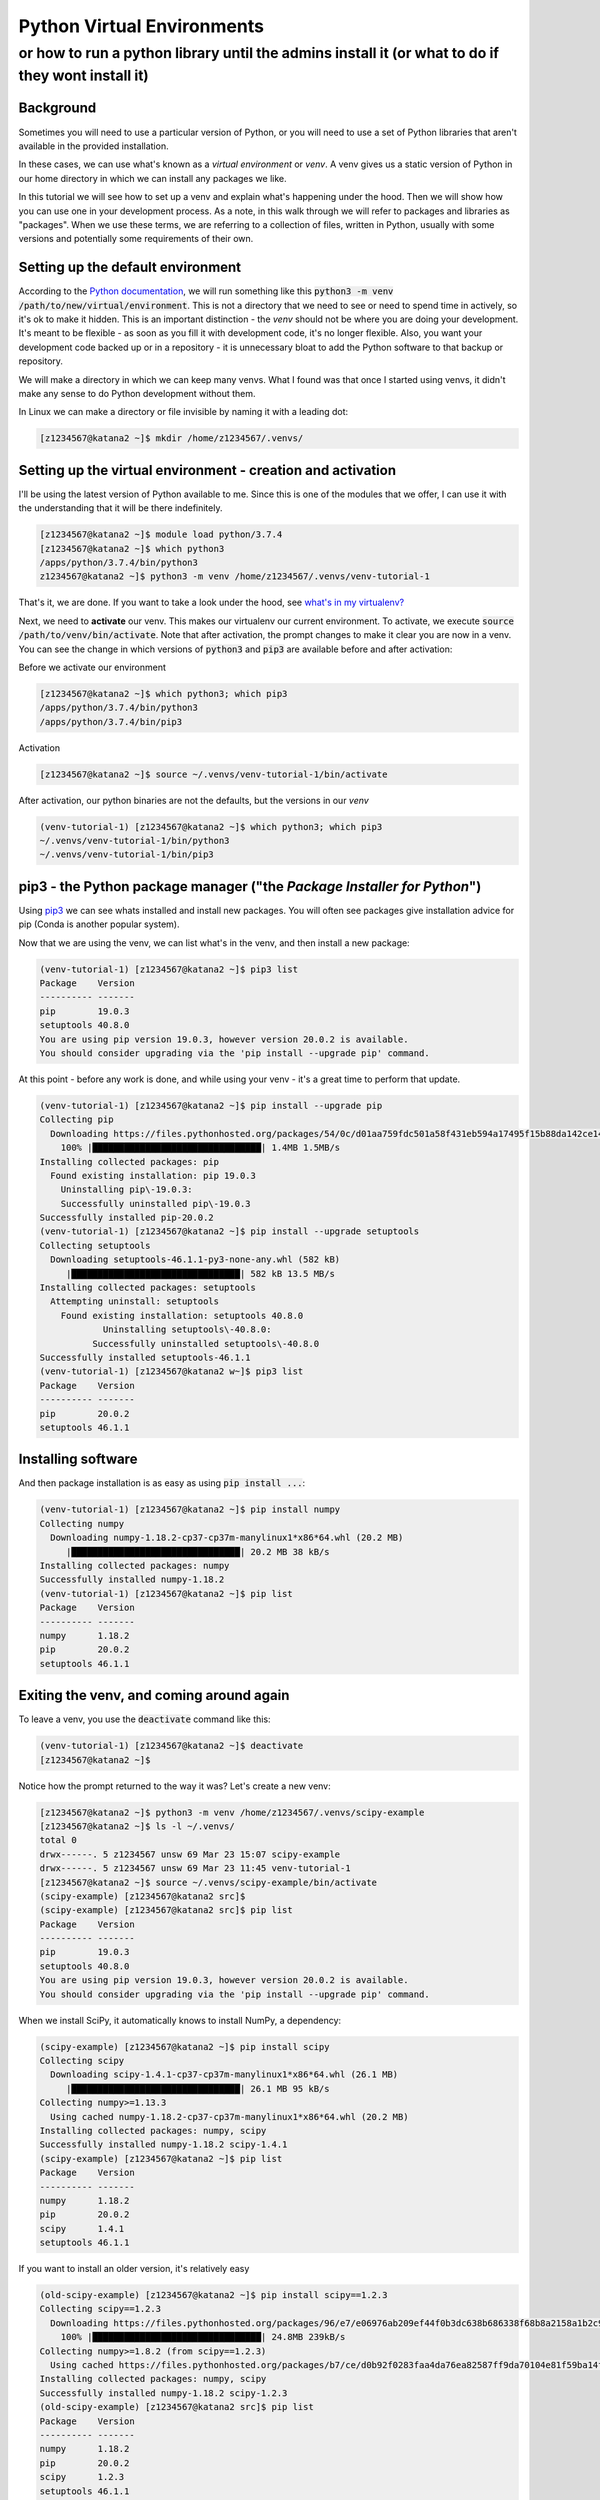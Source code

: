 ###########################
Python Virtual Environments
###########################

**************************************************************************************************
or how to run a python library until the admins install it (or what to do if they wont install it)
**************************************************************************************************

Background
==========

Sometimes you will need to use a particular version of Python, or you will need to use a set of Python libraries that aren't available in the provided installation.

In these cases, we can use what's known as a *virtual environment* or *venv*. A venv gives us a static version of Python in our home directory in which we can install any packages we like. 

In this tutorial we will see how to set up a venv and explain what's happening under the hood. Then we will show how you can use one in your development process. As a note, in this walk through we will refer to packages and libraries as "packages". When we use these terms, we are referring to a collection of files, written in Python, usually with some versions and potentially some requirements of their own. 

Setting up the default environment
==================================

According to the `Python documentation <https://docs.python.org/3/library/venv.html>`_, we will run something like this :code:`python3 -m venv /path/to/new/virtual/environment`. This is not a directory that we need to see or need to spend time in actively, so it's ok to make it hidden. This is an important distinction - the *venv* should not be where you are doing your development. It's meant to be flexible - as soon as you fill it with development code, it's no longer flexible. Also, you want your development code backed up or in a repository - it is unnecessary bloat to add the Python software to that backup or repository.

We will make a directory in which we can keep many venvs. What I found was that once I started using venvs, it didn't make any sense to do Python development without them.

In Linux we can make a directory or file invisible by naming it with a leading dot:

.. code-block:: bash

    [z1234567@katana2 ~]$ mkdir /home/z1234567/.venvs/


Setting up the virtual environment - creation and activation
============================================================

I'll be using the latest version of Python available to me. Since this is one of the modules that we offer, I can use it with the understanding that it will be there indefinitely.

.. code-block:: bash

    [z1234567@katana2 ~]$ module load python/3.7.4
    [z1234567@katana2 ~]$ which python3
    /apps/python/3.7.4/bin/python3
    z1234567@katana2 ~]$ python3 -m venv /home/z1234567/.venvs/venv-tutorial-1


That's it, we are done. If you want to take a look under the hood, see `what's in my virtualenv? <python-virtualenvs-internals.rst>`_

Next, we need to **activate** our venv. This makes our virtualenv our current environment. To activate, we execute :code:`source /path/to/venv/bin/activate`. Note that after activation, the prompt changes to make it clear you are now in a venv. You can see the change in which versions of :code:`python3` and :code:`pip3` are available before and after activation:

Before we activate our environment

.. code-block:: bash

    [z1234567@katana2 ~]$ which python3; which pip3
    /apps/python/3.7.4/bin/python3
    /apps/python/3.7.4/bin/pip3


Activation

.. code-block:: bash

    [z1234567@katana2 ~]$ source ~/.venvs/venv-tutorial-1/bin/activate


After activation, our python binaries are not the defaults, but the versions in our *venv*

.. code-block:: bash

    (venv-tutorial-1) [z1234567@katana2 ~]$ which python3; which pip3
    ~/.venvs/venv-tutorial-1/bin/python3
    ~/.venvs/venv-tutorial-1/bin/pip3


pip3 - the Python package manager ("the *Package Installer for Python*")
========================================================================

Using `pip3 <https://pypi.org/project/pip/>`_ we can see whats installed and install new packages. You will often see packages give installation advice for pip (Conda is another popular system).


Now that we are using the venv, we can list what's in the venv, and then install a new package:

.. code-block:: bash

    (venv-tutorial-1) [z1234567@katana2 ~]$ pip3 list
    Package    Version
    ---------- -------
    pip        19.0.3 
    setuptools 40.8.0 
    You are using pip version 19.0.3, however version 20.0.2 is available.
    You should consider upgrading via the 'pip install --upgrade pip' command.


At this point - before any work is done, and while using your venv - it's a great time to perform that update.

.. code-block:: bash

    (venv-tutorial-1) [z1234567@katana2 ~]$ pip install --upgrade pip
    Collecting pip
      Downloading https://files.pythonhosted.org/packages/54/0c/d01aa759fdc501a58f431eb594a17495f15b88da142ce14b5845662c13f3/pip-20.0.2-py2.py3-none-any.whl (1.4MB)
        100% |████████████████████████████████| 1.4MB 1.5MB/s 
    Installing collected packages: pip
      Found existing installation: pip 19.0.3
     	Uninstalling pip\-19.0.3:
        Successfully uninstalled pip\-19.0.3
    Successfully installed pip-20.0.2
    (venv-tutorial-1) [z1234567@katana2 ~]$ pip install --upgrade setuptools
    Collecting setuptools
      Downloading setuptools-46.1.1-py3-none-any.whl (582 kB)
    	 |████████████████████████████████| 582 kB 13.5 MB/s 
    Installing collected packages: setuptools
      Attempting uninstall: setuptools
    	Found existing installation: setuptools 40.8.0
        	Uninstalling setuptools\-40.8.0:
              Successfully uninstalled setuptools\-40.8.0
    Successfully installed setuptools-46.1.1
    (venv-tutorial-1) [z1234567@katana2 w~]$ pip3 list
    Package    Version
    ---------- -------
    pip        20.0.2 
    setuptools 46.1.1 


Installing software
===================

And then package installation is as easy as using :code:`pip install ...`:

.. code-block:: bash

    (venv-tutorial-1) [z1234567@katana2 ~]$ pip install numpy
    Collecting numpy
      Downloading numpy-1.18.2-cp37-cp37m-manylinux1*x86*64.whl (20.2 MB)
    	 |████████████████████████████████| 20.2 MB 38 kB/s 
    Installing collected packages: numpy
    Successfully installed numpy-1.18.2
    (venv-tutorial-1) [z1234567@katana2 ~]$ pip list
    Package    Version
    ---------- -------
    numpy      1.18.2 
    pip        20.0.2 
    setuptools 46.1.1 


Exiting the venv, and coming around again
=========================================

To leave a venv, you use the :code:`deactivate` command like this:

.. code-block:: bash

    (venv-tutorial-1) [z1234567@katana2 ~]$ deactivate 
    [z1234567@katana2 ~]$

Notice how the prompt returned to the way it was? Let's create a new venv:

.. code-block:: bash

    [z1234567@katana2 ~]$ python3 -m venv /home/z1234567/.venvs/scipy-example
    [z1234567@katana2 ~]$ ls -l ~/.venvs/
    total 0
    drwx------. 5 z1234567 unsw 69 Mar 23 15:07 scipy-example
    drwx------. 5 z1234567 unsw 69 Mar 23 11:45 venv-tutorial-1
    [z1234567@katana2 ~]$ source ~/.venvs/scipy-example/bin/activate
    (scipy-example) [z1234567@katana2 src]$ 
    (scipy-example) [z1234567@katana2 src]$ pip list
    Package    Version
    ---------- -------
    pip        19.0.3 
    setuptools 40.8.0 
    You are using pip version 19.0.3, however version 20.0.2 is available.
    You should consider upgrading via the 'pip install --upgrade pip' command.


When we install SciPy, it automatically knows to install NumPy, a dependency:

.. code-block:: bash

    (scipy-example) [z1234567@katana2 ~]$ pip install scipy
    Collecting scipy
      Downloading scipy-1.4.1-cp37-cp37m-manylinux1*x86*64.whl (26.1 MB)
    	 |████████████████████████████████| 26.1 MB 95 kB/s 
    Collecting numpy>=1.13.3
      Using cached numpy-1.18.2-cp37-cp37m-manylinux1*x86*64.whl (20.2 MB)
    Installing collected packages: numpy, scipy
    Successfully installed numpy-1.18.2 scipy-1.4.1
    (scipy-example) [z1234567@katana2 ~]$ pip list
    Package    Version
    ---------- -------
    numpy      1.18.2 
    pip        20.0.2 
    scipy      1.4.1  
    setuptools 46.1.1 


If you want to install an older version, it's relatively easy

.. code-block:: bash

    (old-scipy-example) [z1234567@katana2 ~]$ pip install scipy==1.2.3
    Collecting scipy==1.2.3
      Downloading https://files.pythonhosted.org/packages/96/e7/e06976ab209ef44f0b3dc638b686338f68b8a2158a1b2c9036ac8677158a/scipy-1.2.3-cp37-cp37m-manylinux1_x86_64.whl (24.8MB)
    	100% |████████████████████████████████| 24.8MB 239kB/s 
    Collecting numpy>=1.8.2 (from scipy==1.2.3)
      Using cached https://files.pythonhosted.org/packages/b7/ce/d0b92f0283faa4da76ea82587ff9da70104e81f59ba14f76c87e4196254e/numpy-1.18.2-cp37-cp37m-manylinux1_x86_64.whl
    Installing collected packages: numpy, scipy
    Successfully installed numpy-1.18.2 scipy-1.2.3
    (old-scipy-example) [z1234567@katana2 src]$ pip list
    Package    Version
    ---------- -------
    numpy      1.18.2 
    pip        20.0.2 
    scipy      1.2.3  
    setuptools 46.1.1 


That's a quick introduction to how you can install Python packages locally. 


Special Cases
=============

Say for instance you want to use software X in a Jupyter Notebook. X is already

installed on Katana.

In that case, your workflow would be:

 - load the module in question

 - create the Virtual Environment with the flag :code:`--system-site-packages`

 - install software in question with an understanding that you might not be able to get the latest release

For example, using the Katana TensorFlow installation and a desire for Jupyter:

.. code-block:: bash

    [z1234567@katana1 ~]$ module load tensorflow/1.14gpu
    [z1234567@katana1 ~]$ python3 -m venv /home/z1234567/.venvs/tf --system-site-packages
    [z1234567@katana1 ~]$ source ~/.venvs/tf/bin/activate
    (tf) [z1234567@katana2 ~]$ pip install jupyter


This will throw errors because there are a collection of packages missing in relation to the latest Jupyter. They shouldn't affect your ability to run :ref:`jupyter_notebooks` with tensorflow.
